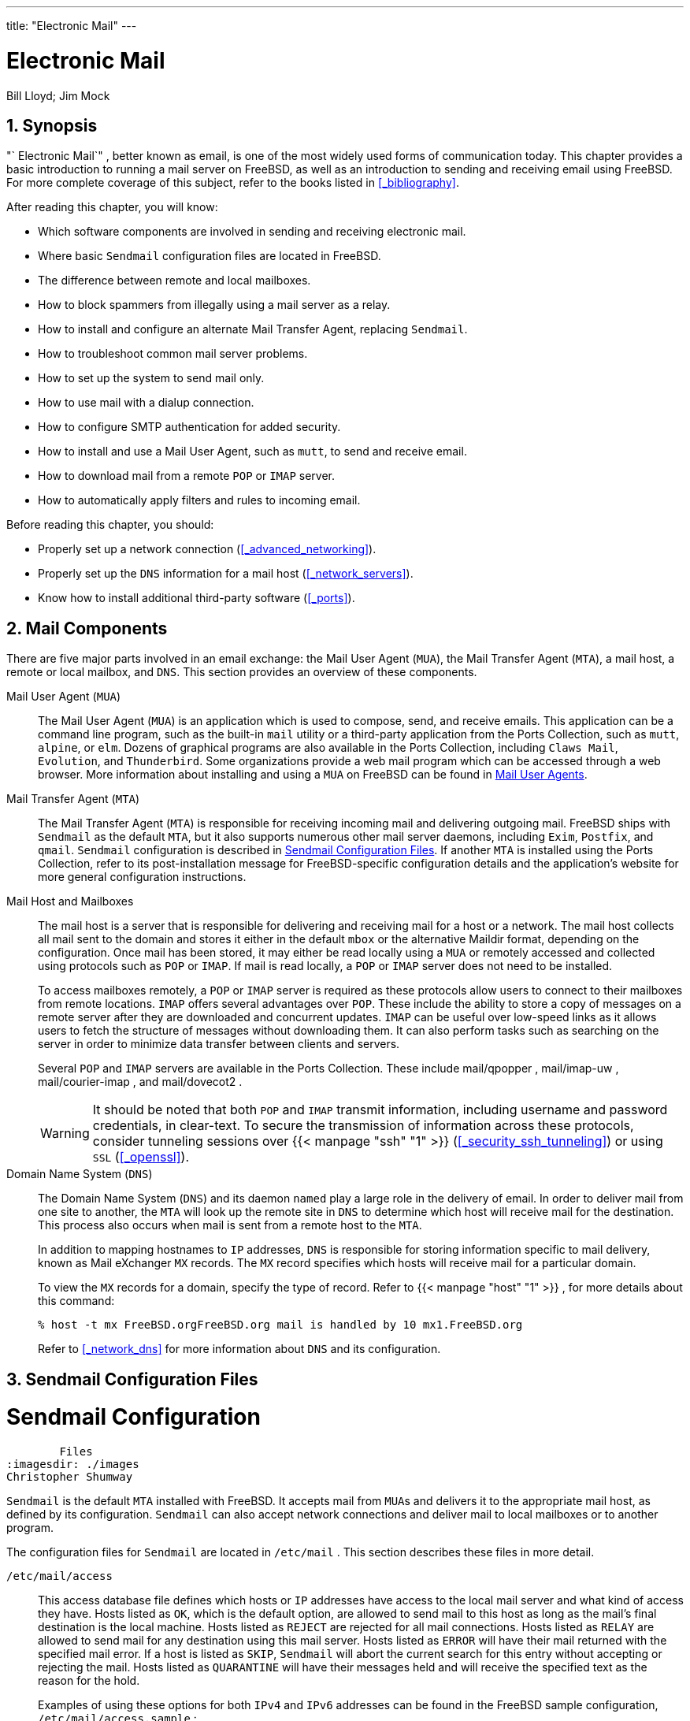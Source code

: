 ---
title: "Electronic Mail"
---
[[_mail]]
= Electronic Mail
:doctype: book
:sectnums:
:toc: left
:icons: font
:experimental:
:sourcedir: .
:imagesdir: ./images
Bill Lloyd; Jim Mock

[[_mail_synopsis]]
== Synopsis

(((email)))

"`
Electronic Mail`"
, better known as email, is one of the most widely used forms of communication today.
This chapter provides a basic introduction to running a mail server on FreeBSD, as well as an introduction to sending and receiving email using FreeBSD.
For more complete coverage of this subject, refer to the books listed in <<_bibliography>>.

After reading this chapter, you will know:

* Which software components are involved in sending and receiving electronic mail.
* Where basic [app]``Sendmail``	  configuration files are located in FreeBSD.
* The difference between remote and local mailboxes.
* How to block spammers from illegally using a mail server as a relay.
* How to install and configure an alternate Mail Transfer Agent, replacing [app]``Sendmail``.
* How to troubleshoot common mail server problems.
* How to set up the system to send mail only.
* How to use mail with a dialup connection.
* How to configure SMTP authentication for added security.
* How to install and use a Mail User Agent, such as [app]``mutt``, to send and receive email.
* How to download mail from a remote [acronym]``POP`` or [acronym]``IMAP``	  server.
* How to automatically apply filters and rules to incoming email.


Before reading this chapter, you should:

* Properly set up a network connection (<<_advanced_networking>>).
* Properly set up the [acronym]``DNS`` information for a mail host (<<_network_servers>>).
* Know how to install additional third-party software (<<_ports>>).


[[_mail_using]]
== Mail Components

(((POP)))

(((IMAP)))

(((DNS)))

(((mail server daemons,Sendmail)))

(((mail server daemons,qmail)))

(((email,receiving)))

(((mail host)))


There are five major parts involved in an email exchange: the Mail User Agent ([acronym]``MUA``), the Mail Transfer Agent ([acronym]``MTA``), a mail host, a remote or local mailbox, and [acronym]``DNS``.
This section provides an overview of these components.

Mail User Agent ([acronym]``MUA``)::
The Mail User Agent ([acronym]``MUA``) is an application which is used to compose, send, and receive emails.
This application can be a command line program, such as the built-in [command]``mail`` utility or a third-party application from the Ports Collection, such as [app]``mutt``, [app]``alpine``, or [app]``elm``.
Dozens of graphical programs are also available in the Ports Collection, including [app]``Claws Mail``, [app]``Evolution``, and [app]``Thunderbird``.
Some organizations provide a web mail program which can be accessed through a web browser.
More information about installing and using a [acronym]``MUA`` on FreeBSD can be found in <<_mail_agents>>.

Mail Transfer Agent ([acronym]``MTA``)::
The Mail Transfer Agent ([acronym]``MTA``) is responsible for receiving incoming mail and delivering outgoing mail.
FreeBSD ships with [app]``Sendmail`` as the default [acronym]``MTA``, but it also supports numerous other mail server daemons, including [app]``Exim``, [app]``Postfix``, and [app]``qmail``. [app]``Sendmail`` configuration is described in <<_sendmail>>.
If another [acronym]``MTA`` is installed using the Ports Collection, refer to its post-installation message for FreeBSD-specific configuration details and the application's website for more general configuration instructions.

Mail Host and Mailboxes::
The mail host is a server that is responsible for delivering and receiving mail for a host or a network.
The mail host collects all mail sent to the domain and stores it either in the default [path]``mbox``
or the alternative Maildir format, depending on the configuration.
Once mail has been stored, it may either be read locally using a [acronym]``MUA`` or remotely accessed and collected using protocols such as [acronym]``POP`` or [acronym]``IMAP``.
If mail is read locally, a [acronym]``POP`` or [acronym]``IMAP`` server does not need to be installed.
+
To access mailboxes remotely, a [acronym]``POP``	    or [acronym]``IMAP`` server is required as these protocols allow users to connect to their mailboxes from remote locations.
[acronym]``IMAP`` offers several advantages over [acronym]``POP``.
These include the ability to store a copy of messages on a remote server after they are downloaded and concurrent updates. [acronym]``IMAP`` can be useful over low-speed links as it allows users to fetch the structure of messages without downloading them.
It can also perform tasks such as searching on the server in order to minimize data transfer between clients and servers.
+
Several [acronym]``POP`` and [acronym]``IMAP`` servers are available in the Ports Collection.
These include [package]#mail/qpopper#
, [package]#mail/imap-uw#
, [package]#mail/courier-imap#
, and [package]#mail/dovecot2#
.
+

WARNING: It should be noted that both [acronym]``POP``	      and [acronym]``IMAP`` transmit information, including username and password credentials, in clear-text.
To secure the transmission of information across these protocols, consider tunneling sessions over  {{< manpage "ssh" "1" >}}
 (<<_security_ssh_tunneling>>) or using [acronym]``SSL`` (<<_openssl>>).
+


Domain Name System ([acronym]``DNS``)::
The Domain Name System ([acronym]``DNS``) and its daemon [command]``named`` play a large role in the delivery of email.
In order to deliver mail from one site to another, the [acronym]``MTA`` will look up the remote site in [acronym]``DNS`` to determine which host will receive mail for the destination.
This process also occurs when mail is sent from a remote host to the [acronym]``MTA``.
+
In addition to mapping hostnames to [acronym]``IP`` addresses, [acronym]``DNS`` is responsible for storing information specific to mail delivery, known as Mail eXchanger [acronym]``MX`` records.
The [acronym]``MX``	    record specifies which hosts will receive mail for a particular domain.
+
To view the [acronym]``MX`` records for a domain, specify the type of record.
Refer to  {{< manpage "host" "1" >}}
, for more details about this command:
+

----
% host -t mx FreeBSD.orgFreeBSD.org mail is handled by 10 mx1.FreeBSD.org
----
+
Refer to <<_network_dns>> for more information about [acronym]``DNS`` and its configuration.


[[_sendmail]]
== Sendmail Configuration Files
= Sendmail Configuration
	Files
:imagesdir: ./images
Christopher Shumway

(((Sendmail)))

[app]``
Sendmail`` is the default [acronym]``MTA`` installed with FreeBSD.
It accepts mail from [acronym]``MUA``s and delivers it to the appropriate mail host, as defined by its configuration. [app]``Sendmail`` can also accept network connections and deliver mail to local mailboxes or to another program.

The configuration files for [app]``Sendmail`` are located in [path]``/etc/mail``
.
This section describes these files in more detail.

(((/etc/mail/access)))

(((/etc/mail/aliases)))

(((/etc/mail/local-host-names)))

(((/etc/mail/mailer.conf)))

(((/etc/mail/mailertable)))

(((/etc/mail/sendmail.cf)))

(((/etc/mail/virtusertable)))

[path]``/etc/mail/access``::
This access database file defines which hosts or [acronym]``IP`` addresses have access to the local mail server and what kind of access they have.
Hosts listed as [option]``OK``, which is the default option, are allowed to send mail to this host as long as the mail's final destination is the local machine.
Hosts listed as [option]``REJECT`` are rejected for all mail connections.
Hosts listed as [option]``RELAY``	    are allowed to send mail for any destination using this mail server.
Hosts listed as [option]``ERROR`` will have their mail returned with the specified mail error.
If a host is listed as [option]``SKIP``, [app]``Sendmail`` will abort the current search for this entry without accepting or rejecting the mail.
Hosts listed as [option]``QUARANTINE`` will have their messages held and will receive the specified text as the reason for the hold.
+
Examples of using these options for both [acronym]``IPv4`` and [acronym]``IPv6``	    addresses can be found in the FreeBSD sample configuration, [path]``/etc/mail/access.sample``
:
+


[source]
----
# $FreeBSD$
#
# Mail relay access control list.  Default is to reject mail unless the
# destination is local, or listed in /etc/mail/local-host-names
#
## Examples (commented out for safety)
#From:cyberspammer.com          ERROR:"550 We don't accept mail from spammers"
#From:okay.cyberspammer.com     OK
#Connect:sendmail.org           RELAY
#To:sendmail.org                RELAY
#Connect:128.32                 RELAY
#Connect:128.32.2               SKIP
#Connect:IPv6:1:2:3:4:5:6:7     RELAY
#Connect:suspicious.example.com QUARANTINE:Mail from suspicious host
#Connect:[127.0.0.3]            OK
#Connect:[IPv6:1:2:3:4:5:6:7:8] OK
----
+
To configure the access database, use the format shown in the sample to make entries in [path]``/etc/mail/access``
, but do not put a comment symbol (``\#``) in front of the entries.
Create an entry for each host or network whose access should be configured.
Mail senders that match the left side of the table are affected by the action on the right side of the table.
+
Whenever this file is updated, update its database and restart [app]``Sendmail``:
+

----
# makemap hash /etc/mail/access < /etc/mail/access
# service sendmail restart
----
[path]``/etc/mail/aliases``::
This database file contains a list of virtual mailboxes that are expanded to users, files, programs, or other aliases.
Here are a few entries to illustrate the file format:
+


[source]
----
root: localuser
ftp-bugs: joe,eric,paul
bit.bucket:  /dev/null
procmail: "|/usr/local/bin/procmail"
----
+
The mailbox name on the left side of the colon is expanded to the target(s) on the right.
The first entry expands the [username]``root``
mailbox  to the [username]``localuser``
mailbox, which is then looked up in the [path]``/etc/mail/aliases``
database.
If no match is found, the message is delivered to [username]``localuser``
.
The second entry shows a mail list.
Mail to [username]``ftp-bugs``
is expanded to the three local mailboxes [username]``joe``
, [username]``eric``
, and [username]``paul``
.
A remote mailbox could be specified as [replaceable]``user@example.com``.
The third entry shows how to write mail to a file, in this case [path]``/dev/null``
.
The last entry demonstrates how to send mail to a program, [path]``/usr/local/bin/procmail``
, through a UNIX(R) pipe.
Refer to  {{< manpage "aliases" "5" >}}
for more information about the format of this file.
+
Whenever this file is updated, run [command]``newaliases`` to update and initialize the aliases database.

[path]``/etc/mail/sendmail.cf``::
This is the master configuration file for [app]``Sendmail``.
It controls the overall behavior of [app]``Sendmail``, including everything from rewriting email addresses to printing rejection messages to remote mail servers.
Accordingly, this configuration file is quite complex.
Fortunately, this file rarely needs to be changed for standard mail servers.
+
The master [app]``Sendmail``	    configuration file can be built from  {{< manpage "m4" "1" >}}
macros that define the features and behavior of [app]``Sendmail``.
Refer to [path]``/usr/src/contrib/sendmail/cf/README``
for some of the details.
+
Whenever changes to this file are made, [app]``Sendmail`` needs to be restarted for the changes to take effect.

[path]``/etc/mail/virtusertable``::
This database file maps mail addresses for virtual domains and users to real mailboxes.
These mailboxes can be local, remote, aliases defined in [path]``/etc/mail/aliases``
, or files.
This allows multiple virtual domains to be hosted on one machine.
+
FreeBSD provides a sample configuration file in [path]``/etc/mail/virtusertable.sample``
to further demonstrate its format.
The following example demonstrates how to create custom entries using that format:
+


[source]
----
root@example.com                root
postmaster@example.com          postmaster@noc.example.net
@example.com                    joe
----
+
This file is processed in a first match order.
When an email address matches the address on the left, it is mapped to the local mailbox listed on the right.
The format of the first entry in this example maps a specific email address to a local mailbox, whereas the format of the second entry maps a specific email address to a remote mailbox.
Finally, any email address from `example.com` which has not matched any of the previous entries will match the last mapping and be sent to the local mailbox ``joe``.
When creating custom entries, use this format and add them to [path]``/etc/mail/virtusertable``
.
Whenever this file is edited, update its database and restart [app]``Sendmail``:
+

----
# makemap hash /etc/mail/virtusertable < /etc/mail/virtusertable
# service sendmail restart
----
[path]``/etc/mail/relay-domains``::
In a default FreeBSD installation, [app]``Sendmail`` is configured to only send mail from the host it is running on.
For example, if a [acronym]``POP`` server is available, users will be able to check mail from remote locations but they will not be able to send outgoing emails from outside locations.
Typically, a few moments after the attempt, an email will be sent from `MAILER-DAEMON`	    with a `5.7 Relaying Denied`	    message.
+
The most straightforward solution is to add the [acronym]``ISP``'s [acronym]``FQDN`` to [path]``/etc/mail/relay-domains``
.
If multiple addresses are needed, add them one per line:
+


[source]
----
your.isp.example.com
other.isp.example.net
users-isp.example.org
www.example.org
----
+
After creating or editing this file, restart [app]``Sendmail`` with [command]``service sendmail restart``.
+
Now any mail sent through the system by any host in this list, provided the user has an account on the system, will succeed.
This allows users to send mail from the system remotely without opening the system up to relaying [acronym]``SPAM`` from the Internet.


[[_mail_changingmta]]
== Changing the Mail Transfer Agent
= Changing the Mail Transfer Agent
:imagesdir: ./images
Andrew Boothman; Gregory Neil Shapiro

(((email,change mta)))


FreeBSD comes with [app]``Sendmail`` already installed as the [acronym]``MTA`` which is in charge of outgoing and incoming mail.
However, the system administrator can change the system's [acronym]``MTA``.
A wide choice of alternative [acronym]``MTA``s is available from the `mail` category of the FreeBSD Ports Collection.

Once a new [acronym]``MTA`` is installed, configure and test the new software before replacing [app]``Sendmail``.
Refer to the documentation of the new [acronym]``MTA`` for information on how to configure the software.

Once the new [acronym]``MTA`` is working, use the instructions in this section to disable [app]``Sendmail`` and configure FreeBSD to use the replacement [acronym]``MTA``.

[[_mail_disable_sendmail]]
=== Disable Sendmail

[WARNING]
====
If [app]``Sendmail``'s outgoing mail service is disabled, it is important that it is replaced with an alternative mail delivery system.
Otherwise, system functions such as  {{< manpage "periodic" "8" >}}
 will be unable to deliver their results by email.
Many parts of the system expect a functional [acronym]``MTA``.
If applications continue to use [app]``Sendmail``'s binaries to try to send email after they are disabled, mail could go into an inactive [app]``Sendmail`` queue and never be delivered.
====


In order to completely disable [app]``Sendmail``, add or edit the following lines in [path]``/etc/rc.conf``
:

[source]
----
sendmail_enable="NO"
sendmail_submit_enable="NO"
sendmail_outbound_enable="NO"
sendmail_msp_queue_enable="NO"
----


To only disable [app]``Sendmail``'s incoming mail service, use only this entry in [path]``/etc/rc.conf``
:

[source]
----
sendmail_enable="NO"
----


More information on [app]``Sendmail``'s startup options is available in  {{< manpage "rc.sendmail" "8" >}}
.

=== Replace the Default MTA


When a new [acronym]``MTA`` is installed using the Ports Collection, its startup script is also installed and startup instructions are mentioned in its package message.
Before starting the new [acronym]``MTA``, stop the running [app]``Sendmail`` processes.
This example stops all of these services, then starts the [app]``Postfix`` service:

----
# service sendmail stop
# service postfix start
----


To start the replacement [acronym]``MTA`` at system boot, add its configuration line to [path]``/etc/rc.conf``
.
This entry enables the Postfix [acronym]``MTA``:

[source]
----
postfix_enable="YES"
----


Some extra configuration is needed as [app]``Sendmail`` is so ubiquitous that some software assumes it is already installed and configured.
Check [path]``/etc/periodic.conf``
 and make sure that these values are set to ``NO``.
If this file does not exist, create it with these entries:

[source]
----
daily_clean_hoststat_enable="NO"
daily_status_mail_rejects_enable="NO"
daily_status_include_submit_mailq="NO"
daily_submit_queuerun="NO"
----


Some alternative [acronym]``MTA``s provide their own compatible implementations of the [app]``Sendmail`` command-line interface in order to facilitate using them as drop-in replacements for [app]``Sendmail``.
However, some [acronym]``MUA``s may try to execute standard [app]``Sendmail`` binaries instead of the new [acronym]``MTA``'s binaries.
FreeBSD uses [path]``/etc/mail/mailer.conf``
 to map the expected [app]``Sendmail`` binaries to the location of the new binaries.
More information about this mapping can be found in  {{< manpage "mailwrapper" "8" >}}
.

The default [path]``/etc/mail/mailer.conf``
	looks like this:

[source]
----
# $FreeBSD$
#
# Execute the "real" sendmail program, named /usr/libexec/sendmail/sendmail
#
sendmail        /usr/libexec/sendmail/sendmail
send-mail       /usr/libexec/sendmail/sendmail
mailq           /usr/libexec/sendmail/sendmail
newaliases      /usr/libexec/sendmail/sendmail
hoststat        /usr/libexec/sendmail/sendmail
purgestat       /usr/libexec/sendmail/sendmail
----


When any of the commands listed on the left are run, the system actually executes the associated command shown on the right.
This system makes it easy to change what binaries are executed when these default binaries are invoked.

Some [acronym]``MTA``s, when installed using the Ports Collection, will prompt to update this file for the new binaries.
For example, [app]``Postfix``	will update the file like this:

[source]
----
#
# Execute the Postfix sendmail program, named /usr/local/sbin/sendmail
#
sendmail        /usr/local/sbin/sendmail
send-mail       /usr/local/sbin/sendmail
mailq           /usr/local/sbin/sendmail
newaliases      /usr/local/sbin/sendmail
----


If the installation of the [acronym]``MTA`` does not automatically update [path]``/etc/mail/mailer.conf``
, edit this file in a text editor so that it points to the new binaries.
This example points to the binaries installed by [package]#mail/ssmtp#
:

[source]
----
sendmail        /usr/local/sbin/ssmtp
send-mail       /usr/local/sbin/ssmtp
mailq           /usr/local/sbin/ssmtp
newaliases      /usr/local/sbin/ssmtp
hoststat        /usr/bin/true
purgestat       /usr/bin/true
----


Once everything is configured, it is recommended to reboot the system.
Rebooting provides the opportunity to ensure that the system is correctly configured to start the new [acronym]``MTA`` automatically on boot.

[[_mail_trouble]]
== Troubleshooting
[qanda]

Why do I have to use the FQDN for hosts on my site?::

The host may actually be in a different domain.
For example, in order for a host in [fqdomainname]``foo.bar.edu``
 to reach a host called [systemitem]``mumble``
 in the [fqdomainname]``bar.edu``
	    domain, refer to it by the Fully-Qualified Domain Name [acronym]``FQDN``, [fqdomainname]``mumble.bar.edu``
, instead of just [systemitem]``mumble``
.
+This is because the version of [app]``BIND``

(((BIND)))
 which ships with FreeBSD no longer provides default abbreviations for non-FQDNs other than the local domain.
An unqualified host such as [systemitem]``mumble``
 must either be found as [fqdomainname]``mumble.foo.bar.edu``
, or it will be searched for in the root domain.
+In older versions of [app]``BIND``, the search continued across [fqdomainname]``mumble.bar.edu``
, and [fqdomainname]``mumble.edu``
.
RFC 1535 details why this is considered bad practice or even a security hole.
+As a good workaround, place the line:
+
[source]
----
search foo.bar.edu bar.edu
----
+
instead of the previous:
+
[source]
----
domain foo.bar.edu
----
+
into [path]``/etc/resolv.conf``
.
However, make sure that the search order does not go beyond the "`boundary between local and public
	      administration`"
, as RFC 1535 calls it.

How can I run a mail server on a dial-up PPP host?::

Connect to a FreeBSD mail gateway on the LAN.
The PPP connection is non-dedicated.
+One way to do this is to get a full-time Internet server to provide secondary [acronym]``MX``

(((MX record)))
	    services for the domain.
In this example, the domain is [fqdomainname]``example.com``
	    and the ISP has configured [fqdomainname]``example.net``
	    to provide secondary [acronym]``MX`` services to the domain:
+
[source]
----
example.com.          MX        10      example.com.
                      MX        20      example.net.
----
+
Only one host should be specified as the final recipient.
For [app]``Sendmail``, add `Cw example.com` in [path]``/etc/mail/sendmail.cf``
 on [fqdomainname]``example.com``
.
+When the sending [acronym]``MTA`` attempts to deliver mail, it will try to connect to the system, [fqdomainname]``example.com``
, over the PPP link.
This will time out if the destination is offline.
The [acronym]``MTA`` will automatically deliver it to the secondary [acronym]``MX`` site at the Internet Service Provider ([acronym]``ISP``), [fqdomainname]``example.net``
.
The secondary [acronym]``MX`` site will periodically try to connect to the primary [acronym]``MX`` host, [fqdomainname]``example.com``
.
+Use something like this as a login script:
+
[source]
----
#!/bin/sh
# Put me in /usr/local/bin/pppmyisp
( sleep 60 ; /usr/sbin/sendmail -q ) &
/usr/sbin/ppp -direct pppmyisp
----
+
When creating a separate login script for users, instead use [command]``sendmail -qRexample.com`` in the script above.
This will force all mail in the queue for [fqdomainname]``example.com``
	    to be processed immediately.
+A further refinement of the situation can be seen from this example from the link:FreeBSD Internet service provider's mailing list:
+
[source]
----
> we provide the secondary MX for a customer. The customer connects to
> our services several times a day automatically to get the mails to
> his primary MX (We do not call his site when a mail for his domains
> arrived). Our sendmail sends the mailqueue every 30 minutes. At the
> moment he has to stay 30 minutes online to be sure that all mail is
> gone to the primary MX.
>
> Is there a command that would initiate sendmail to send all the mails
> now? The user has not root-privileges on our machine of course.

In the privacy flags section of sendmail.cf, there is a
definition Opgoaway,restrictqrun

Remove restrictqrun to allow non-root users to start the queue processing.
You might also like to rearrange the MXs. We are the 1st MX for our
customers like this, and we have defined:

# If we are the best MX for a host, try directly instead of generating
# local config error.
OwTrue

That way a remote site will deliver straight to you, without trying
the customer connection.  You then send to your customer.  Only works for
hosts, so you need to get your customer to name their mail
machine customer.com as well as
hostname.customer.com in the DNS.  Just put an A record in
the DNS for customer.com.
----


[[_mail_advanced]]
== Advanced Topics


This section covers more involved topics such as mail configuration and setting up mail for an entire domain.

[[_mail_config]]
=== Basic Configuration

(((email,configuration)))


Out of the box, one can send email to external hosts as long as [path]``/etc/resolv.conf``
 is configured or the network has access to a configured [acronym]``DNS``	server.
To have email delivered to the [acronym]``MTA``	on the FreeBSD host, do one of the following:

* Run a [acronym]``DNS`` server for the domain.
* Get mail delivered directly to the [acronym]``FQDN`` for the machine.


In order to have mail delivered directly to a host, it must have a permanent static IP address, not a dynamic IP address.
If the system is behind a firewall, it must be configured to allow SMTP traffic.
To receive mail directly at a host, one of these two must be configured:

* Make sure that the lowest-numbered [acronym]``MX``
+

(((MX
	      record)))
 record in [acronym]``DNS`` points to the host's static IP address.
* Make sure there is no [acronym]``MX`` entry in the [acronym]``DNS`` for the host.


Either of the above will allow mail to be received directly at the host.

Try this:

----
# hostnameexample.FreeBSD.org
# host example.FreeBSD.orgexample.FreeBSD.org has address 204.216.27.XX
----


In this example, mail sent directly to 
mailto:yourlogin@example.FreeBSD.org[<yourlogin@example.FreeBSD.org>]
	should work without problems, assuming [app]``Sendmail`` is running correctly on [fqdomainname]``example.FreeBSD.org``
.

For this example:

----
# host example.FreeBSD.orgexample.FreeBSD.org has address 204.216.27.XX
example.FreeBSD.org mail is handled (pri=10) by nevdull.FreeBSD.org
----


All mail sent to [fqdomainname]``example.FreeBSD.org``
 will be collected on [systemitem]``hub``
 under the same username instead of being sent directly to your host.

The above information is handled by the [acronym]``DNS`` server.
The [acronym]``DNS``	record that carries mail routing information is the [acronym]``MX`` entry.
If no [acronym]``MX``	record exists, mail will be delivered directly to the host by way of its IP address.

The [acronym]``MX`` entry for [fqdomainname]``freefall.FreeBSD.org``
 at one time looked like this:

[source]
----
freefall		MX	30	mail.crl.net
freefall		MX	40	agora.rdrop.com
freefall		MX	10	freefall.FreeBSD.org
freefall		MX	20	who.cdrom.com
----

[systemitem]``freefall``
 had many [acronym]``MX`` entries.
The lowest [acronym]``MX`` number is the host that receives mail directly, if available.
If it is not accessible for some reason, the next lower-numbered host will accept messages temporarily, and pass it along when a lower-numbered host becomes available.

Alternate [acronym]``MX`` sites should have separate Internet connections in order to be most useful.
Your [acronym]``ISP`` can provide this service.

[[_mail_domain]]
=== Mail for a Domain


When configuring a [acronym]``MTA`` for a network, any mail sent to hosts in its domain should be diverted to the [acronym]``MTA`` so that users can receive their mail on the master mail server.

(((DNS)))


To make life easiest, a user account with the same _username_ should exist on both the [acronym]``MTA`` and the system with the [acronym]``MUA``.
Use  {{< manpage "adduser" "8" >}}
 to create the user accounts.

The [acronym]``MTA`` must be the designated mail exchanger for each workstation on the network.
This is done in the[acronym]``DNS`` configuration with an [acronym]``MX`` record:

[source]
----
example.FreeBSD.org	A	204.216.27.XX		; Workstation
			MX	10 nevdull.FreeBSD.org	; Mailhost
----


This will redirect mail for the workstation to the [acronym]``MTA`` no matter where the A record points.
The mail is sent to the [acronym]``MX`` host.

This must be configured on a [acronym]``DNS``	server.
If the network does not run its own [acronym]``DNS`` server, talk to the [acronym]``ISP`` or [acronym]``DNS``	provider.

The following is an example of virtual email hosting.
Consider a customer with the domain [fqdomainname]``customer1.org``
, where all the mail for [fqdomainname]``customer1.org``
 should be sent to [fqdomainname]``mail.myhost.com``
.
The [acronym]``DNS`` entry should look like this:

[source]
----
customer1.org		MX	10	mail.myhost.com
----


An ``A``> record is _not_ needed for [fqdomainname]``customer1.org``
 in order to only handle email for that domain.
However, running [command]``ping`` against [fqdomainname]``customer1.org``
 will not work unless an `A` record exists for it.

Tell the [acronym]``MTA`` which domains and/or hostnames it should accept mail for.
Either of the following will work for [app]``Sendmail``:

* Add the hosts to [path]``/etc/mail/local-host-names`` when using the ``FEATURE(use_cw_file)``.
* Add a `Cwyour.host.com` line to [path]``/etc/sendmail.cf`` .


[[_outgoing_only]]
== Setting Up to Send Only
= Setting Up to Send Only
:imagesdir: ./images
Bill Moran


There are many instances where one may only want to send mail through a relay.
Some examples are:

* The computer is a desktop machine that needs to use programs such as  {{< manpage "mail" "1" >}} , using the [acronym]``ISP``'s mail relay.
* The computer is a server that does not handle mail locally, but needs to pass off all mail to a relay for processing.


While any [acronym]``MTA`` is capable of filling this particular niche, it can be difficult to properly configure a full-featured [acronym]``MTA`` just to handle offloading mail.
Programs such as [app]``Sendmail`` and [app]``Postfix`` are overkill for this use.

Additionally, a typical Internet access service agreement may forbid one from running a "`mail server`"
.

The easiest way to fulfill those needs is to install the [package]#mail/ssmtp#
 port:

----
# cd /usr/ports/mail/ssmtp
# make install replace clean
----


Once installed, [package]#mail/ssmtp#
 can be configured with [path]``/usr/local/etc/ssmtp/ssmtp.conf``
:

[source]
----
root=yourrealemail@example.com
mailhub=mail.example.com
rewriteDomain=example.com
hostname=_HOSTNAME_
----


Use the real email address for [username]``root``
.
Enter the [acronym]``ISP``'s outgoing mail relay in place of [fqdomainname]``mail.example.com``
.
Some [acronym]``ISP``s call this the "`outgoing mail
	server`"
 or "`SMTP server`"
.

Make sure to disable [app]``Sendmail``, including the outgoing mail service.
See <<_mail_disable_sendmail>> for details.

[package]#mail/ssmtp#
 has some other options available.
Refer to the examples in [path]``/usr/local/etc/ssmtp``
 or the manual page of [app]``ssmtp`` for more information.

Setting up [app]``ssmtp`` in this manner allows any software on the computer that needs to send mail to function properly, while not violating the [acronym]``ISP``'s usage policy or allowing the computer to be hijacked for spamming.

[[_smtp_dialup]]
== Using Mail with a Dialup Connection


When using a static IP address, one should not need to adjust the default configuration.
Set the hostname to the assigned Internet name and [app]``Sendmail`` will do the rest.

When using a dynamically assigned IP address and a dialup PPP connection to the Internet, one usually has a mailbox on the [acronym]``ISP``'s mail server.
In this example, the [acronym]``ISP``'s domain is [fqdomainname]``example.net``
, the user name is [username]``user``
, the hostname is [fqdomainname]``bsd.home``
, and the [acronym]``ISP`` has allowed [fqdomainname]``relay.example.net``
 as a mail relay.

In order to retrieve mail from the [acronym]``ISP``'s mailbox, install a retrieval agent from the Ports Collection. [package]#mail/fetchmail#
 is a good choice as it supports many different protocols.
Usually, the [acronym]``ISP`` will provide [acronym]``POP``.
When using user [acronym]``PPP``, email can be automatically fetched when an Internet connection is established with the following entry in [path]``/etc/ppp/ppp.linkup``
:

[source]
----
MYADDR:
!bg su user -c fetchmail
----


When using [app]``Sendmail`` to deliver mail to non-local accounts, configure [app]``Sendmail`` to process the mail queue as soon as the Internet connection is established.
To do this, add this line after the above [command]``fetchmail`` entry in [path]``/etc/ppp/ppp.linkup``
:

[source]
----
  !bg su user -c "sendmail -q"
----


In this example, there is an account for [username]``user``
 on [fqdomainname]``bsd.home``
.
In the home directory of [username]``user``
 on [fqdomainname]``bsd.home``
, create a [path]``.fetchmailrc``
 which contains this line:

[source]
----
poll example.net protocol pop3 fetchall pass MySecret
----


This file should not be readable by anyone except [username]``user``
 as it contains the password ``MySecret``.

In order to send mail with the correct `from:` header, configure [app]``Sendmail`` to use 
mailto:user@example.net[<user@example.net>]
 rather than 
mailto:user@bsd.home[<user@bsd.home>]
 and to send all mail via [fqdomainname]``relay.example.net``
, allowing quicker mail transmission.

The following [path]``.mc``
 should suffice:

[source]
----
VERSIONID(`bsd.home.mc version 1.0')
OSTYPE(bsd4.4)dnl
FEATURE(nouucp)dnl
MAILER(local)dnl
MAILER(smtp)dnl
Cwlocalhost
Cwbsd.home
MASQUERADE_AS(`example.net')dnl
FEATURE(allmasquerade)dnl
FEATURE(masquerade_envelope)dnl
FEATURE(nocanonify)dnl
FEATURE(nodns)dnl
define(`SMART_HOST', `relay.example.net')
Dmbsd.home
define(`confDOMAIN_NAME',`bsd.home')dnl
define(`confDELIVERY_MODE',`deferred')dnl
----


Refer to the previous section for details of how to convert this file into the [path]``sendmail.cf``
 format.
Do not forget to restart [app]``Sendmail`` after updating [path]``sendmail.cf``
.

[[_smtp_auth]]
== SMTP Authentication
= SMTP Authentication
:imagesdir: ./images
James Gorham


Configuring [acronym]``SMTP`` authentication on the [acronym]``MTA`` provides a number of benefits. [acronym]``SMTP`` authentication adds a layer of security to [app]``Sendmail``, and provides mobile users who switch hosts the ability to use the same [acronym]``MTA`` without the need to reconfigure their mail client's settings each time.


. Install [package]#security/cyrus-sasl2# from the Ports Collection. This port supports a number of compile-time options. For the SMTP authentication method demonstrated in this example, make sure that [option]``LOGIN`` is not disabled.
. After installing [package]#security/cyrus-sasl2# , edit [path]``/usr/local/lib/sasl2/Sendmail.conf`` , or create it if it does not exist, and add the following line:
+

[source]
----
pwcheck_method: saslauthd
----
. Next, install [package]#security/cyrus-sasl2-saslauthd# and add the following line to [path]``/etc/rc.conf`` :
+

[source]
----
saslauthd_enable="YES"
----
+
Finally, start the saslauthd daemon:
+

----
# service saslauthd start
----
+
This daemon serves as a broker for [app]``Sendmail`` to authenticate against the FreeBSD  {{< manpage "passwd" "5" >}}
database.
This saves the trouble of creating a new set of usernames and passwords for each user that needs to use [acronym]``SMTP`` authentication, and keeps the login and mail password the same.
. Next, edit [path]``/etc/make.conf`` and add the following lines:
+

[source]
----
SENDMAIL_CFLAGS=-I/usr/local/include/sasl -DSASL
SENDMAIL_LDFLAGS=-L/usr/local/lib
SENDMAIL_LDADD=-lsasl2
----
+
These lines provide [app]``Sendmail``	  the proper configuration options for linking to [package]#cyrus-sasl2#
at compile time.
Make sure that [package]#cyrus-sasl2#
has been installed before recompiling [app]``Sendmail``.
. Recompile [app]``Sendmail`` by executing the following commands:
+

----
# cd /usr/src/lib/libsmutil
# make cleandir && make obj && make
# cd /usr/src/lib/libsm
# make cleandir && make obj && make
# cd /usr/src/usr.sbin/sendmail
# make cleandir && make obj && make && make install
----
+
This compile should not have any problems if [path]``/usr/src``
has not changed extensively and the shared libraries it needs are available.
. After [app]``Sendmail`` has been compiled and reinstalled, edit [path]``/etc/mail/freebsd.mc`` or the local [path]``.mc`` . Many administrators choose to use the output from  {{< manpage "hostname" "1" >}} as the name of [path]``.mc`` for uniqueness. Add these lines:
+

[source]
----
dnl set SASL options
TRUST_AUTH_MECH(`GSSAPI DIGEST-MD5 CRAM-MD5 LOGIN')dnl
define(`confAUTH_MECHANISMS', `GSSAPI DIGEST-MD5 CRAM-MD5 LOGIN')dnl
----
+
These options configure the different methods available to [app]``Sendmail`` for authenticating users.
To use a method other than [app]``pwcheck``, refer to the [app]``Sendmail`` documentation.
. Finally, run  {{< manpage "make" "1" >}} while in [path]``/etc/mail`` . That will run the new [path]``.mc`` and create a [path]``.cf`` named either [path]``freebsd.cf`` or the name used for the local [path]``.mc`` . Then, run [command]``make install restart``, which will copy the file to [path]``sendmail.cf`` , and properly restart [app]``Sendmail``. For more information about this process, refer to [path]``/etc/mail/Makefile`` .


To test the configuration, use a [acronym]``MUA`` to send a test message.
For further investigation, set the [option]``LogLevel`` of [app]``Sendmail`` to `13` and watch [path]``/var/log/maillog``
 for any errors.

For more information, refer to http://www.sendmail.org/~ca/email/auth.html[
	SMTP authentication].

[[_mail_agents]]
== Mail User Agents
= Mail User Agents
:imagesdir: ./images
Marc Silver

(((Mail User Agents)))


A [acronym]``MUA`` is an application that is used to send and receive email.
As email "`evolves`"
 and becomes more complex, [acronym]``MUA``s are becoming increasingly powerful and provide users increased functionality and flexibility.
The `mail` category of the FreeBSD Ports Collection contains numerous [acronym]``MUA``s.
These include graphical email clients such as [app]``Evolution`` or [app]``Balsa`` and console based clients such as [app]``mutt`` or [app]``alpine``.

[[_mail_command]]
=== mail

 {{< manpage "mail" "1" >}}
 is the default [acronym]``MUA`` installed with FreeBSD.
It is a console based [acronym]``MUA`` that offers the basic functionality required to send and receive text-based email.
It provides limited attachment support and can only access local mailboxes.

Although [command]``mail`` does not natively support interaction with [acronym]``POP`` or [acronym]``IMAP`` servers, these mailboxes may be downloaded to a local [path]``mbox``
 using an application such as [app]``fetchmail``.

In order to send and receive email, run [command]``mail``:

----
% mail
----


The contents of the user's mailbox in [path]``/var/mail``
 are automatically read by [command]``mail``.
Should the mailbox be empty, the utility exits with a message indicating that no mail could be found.
If mail exists, the application interface starts, and a list of messages will be displayed.
Messages are automatically numbered, as can be seen in the following example:

----
Mail version 8.1 6/6/93.  Type ? for help.
"/var/mail/marcs": 3 messages 3 new
>N  1 root@localhost        Mon Mar  8 14:05  14/510   "test"
 N  2 root@localhost        Mon Mar  8 14:05  14/509   "user account"
 N  3 root@localhost        Mon Mar  8 14:05  14/509   "sample"
----


Messages can now be read by typing kbd:[t]
	followed by the message number.
This example reads the first email:

----
&t 1Message 1:
From root@localhost  Mon Mar  8 14:05:52 2004
X-Original-To: marcs@localhost
Delivered-To: marcs@localhost
To: marcs@localhost
Subject: test
Date: Mon,  8 Mar 2004 14:05:52 +0200 (SAST)
From: root@localhost (Charlie Root)

This is a test message, please reply if you receive it.
----


As seen in this example, the message will be displayed with full headers.
To display the list of messages again, press kbd:[h]
.

If the email requires a reply, press either kbd:[R]
 or kbd:[r][command]``mail`` keys.
 kbd:[R]
 instructs [command]``mail`` to reply only to the sender of the email, while kbd:[r]
 replies to all other recipients of the message.
These commands can be suffixed with the mail number of the message to reply to.
After typing the response, the end of the message should be marked by a single kbd:[.]
 on its own line.
An example can be seen below:

----
&R 1To: root@localhost
Subject: Re: testThank you, I did get your email.
.EOT
----


In order to send a new email, press kbd:[m]
, followed by the recipient email address.
Multiple recipients may be specified by separating each address with the kbd:[,]
 delimiter.
The subject of the message may then be entered, followed by the message contents.
The end of the message should be specified by putting a single kbd:[.]
 on its own line.

----
&mail root@localhostSubject:I mastered mail

Now I can send and receive email using mail ... :)
.EOT
----


While using [command]``mail``, press kbd:[?]
 to display help at any time.
Refer to  {{< manpage "mail" "1" >}}
 for more help on how to use [command]``mail``.

[NOTE]
====
 {{< manpage "mail" "1" >}}
 was not designed to handle attachments and thus deals with them poorly.
Newer [acronym]``MUA``s handle attachments in a more intelligent way.
Users who prefer to use [command]``mail`` may find the [package]#converters/mpack#
 port to be of considerable use.
====

[[_mutt_command]]
=== mutt

[app]``
mutt`` is a powerful [acronym]``MUA``, with many features, including:

* The ability to thread messages.
* PGP support for digital signing and encryption of email.
* MIME support.
* Maildir support.
* Highly customizable.


Refer to http://www.mutt.org	for more information on [app]``mutt``.

[app]``mutt`` may be installed using the [package]#mail/mutt#
 port.
After the port has been installed, [app]``mutt`` can be started by issuing the following command:

----
% mutt
----

[app]``
mutt`` will automatically read and display the contents of the user mailbox in [path]``/var/mail``
.
If no mails are found, [app]``mutt`` will wait for commands from the user.
The example below shows [app]``mutt`` displaying a list of messages:



image::mail/mutt1[]


To read an email, select it using the cursor keys and press kbd:[Enter]
.
An example of [app]``mutt`` displaying email can be seen below:



image::mail/mutt2[]


Similar to  {{< manpage "mail" "1" >}}
, [app]``mutt``	can be used to reply only to the sender of the message as well as to all recipients.
To reply only to the sender of the email, press kbd:[r]
.
To send a group reply to the original sender as well as all the message recipients, press kbd:[g]
.

[NOTE]
====
By default, [app]``mutt`` uses the  {{< manpage "vi" "1" >}}
 editor for creating and replying to emails.
Each user can customize this by creating or editing the [path]``.muttrc``
 in their home directory and setting the `editor` variable or by setting the [var]``EDITOR`` environment variable.
Refer to http://www.mutt.org/	  for more information about configuring [app]``mutt``.
====


To compose a new mail message, press kbd:[m]
.
After a valid subject has been given, [app]``mutt`` will start  {{< manpage "vi" "1" >}}
 so the email can be written.
Once the contents of the email are complete, save and quit from [command]``vi``. [app]``mutt`` will resume, displaying a summary screen of the mail that is to be delivered.
In order to send the mail, press kbd:[y]
.
An example of the summary screen can be seen below:



image::mail/mutt3[]

[app]``
mutt`` contains extensive help which can be accessed from most of the menus by pressing kbd:[?]
.
The top line also displays the keyboard shortcuts where appropriate.

[[_alpine_command]]
=== alpine

[app]``
alpine`` is aimed at a beginner user, but also includes some advanced features.

[WARNING]
====
[app]``alpine`` has had several remote vulnerabilities discovered in the past, which allowed remote attackers to execute arbitrary code as users on the local system, by the action of sending a specially-prepared email.
While _known_ problems have been fixed, [app]``alpine`` code is written in an insecure style and the FreeBSD Security Officer believes there are likely to be other undiscovered vulnerabilities.
Users install [app]``alpine`` at their own risk.
====


The current version of [app]``alpine``	may be installed using the [package]#mail/alpine#
	port.
Once the port has installed, [app]``alpine`` can be started by issuing the following command:

----
% alpine
----


The first time [app]``alpine``	runs, it displays a greeting page with a brief introduction, as well as a request from the [app]``alpine`` development team to send an anonymous email message allowing them to judge how many users are using their client.
To send this anonymous message, press kbd:[Enter]
.
Alternatively, press kbd:[E]
 to exit the greeting without sending an anonymous message.
An example of the greeting page is shown below:



image::mail/pine1[]


The main menu is then presented, which can be navigated using the cursor keys.
This main menu provides shortcuts for the composing new mails, browsing mail directories, and administering address book entries.
Below the main menu, relevant keyboard shortcuts to perform functions specific to the task at hand are shown.

The default directory opened by [app]``alpine`` is [path]``inbox``
.
To view the message index, press kbd:[I]
, or select the 
 option shown below:



image::mail/pine2[]


The message index shows messages in the current directory and can be navigated by using the cursor keys.
Highlighted messages can be read by pressing kbd:[Enter]
.



image::mail/pine3[]


In the screenshot below, a sample message is displayed by [app]``alpine``.
Contextual keyboard shortcuts are displayed at the bottom of the screen.
An example of one of a shortcut is kbd:[r]
, which tells the [acronym]``MUA`` to reply to the current message being displayed.



image::mail/pine4[]


Replying to an email in [app]``alpine``	is done using the [app]``pico`` editor, which is installed by default with [app]``alpine``. [app]``pico`` makes it easy to navigate the message and is easier for novice users to use than  {{< manpage "vi" "1" >}}
	or  {{< manpage "mail" "1" >}}
.
Once the reply is complete, the message can be sent by pressing kbd:[Ctrl+X]
. [app]``alpine`` will ask for confirmation before sending the message.



image::mail/pine5[]

[app]``
alpine`` can be customized using the 
 option from the main menu.
Consult http://www.washington.edu/alpine/	for more information.

[[_mail_fetchmail]]
== Using fetchmail
= Using fetchmail
:imagesdir: ./images
Marc Silver

(((fetchmail)))

[app]``
fetchmail`` is a full-featured [acronym]``IMAP`` and [acronym]``POP`` client.
It allows users to automatically download mail from remote [acronym]``IMAP`` and [acronym]``POP`` servers and save it into local mailboxes where it can be accessed more easily.
 [app]``fetchmail`` can be installed using the [package]#mail/fetchmail#
 port, and offers various features, including:

* Support for the [acronym]``POP3``, [acronym]``APOP``, [acronym]``KPOP``, [acronym]``IMAP``, [acronym]``ETRN`` and [acronym]``ODMR`` protocols.
* Ability to forward mail using [acronym]``SMTP``, which allows filtering, forwarding, and aliasing to function normally.
* May be run in daemon mode to check periodically for new messages.
* Can retrieve multiple mailboxes and forward them, based on configuration, to different local users.


This section explains some of the basic features of [app]``fetchmail``.
This utility requires a [path]``.fetchmailrc``
 configuration in the user's home directory in order to run correctly.
This file includes server information as well as login credentials.
Due to the sensitive nature of the contents of this file, it is advisable to make it readable only by the user, with the following command:

----
% chmod 600 .fetchmailrc
----


The following [path]``.fetchmailrc``
 serves as an example for downloading a single user mailbox using [acronym]``POP``.
It tells [app]``fetchmail`` to connect to [fqdomainname]``example.com``
 using a username of [username]``joesoap``
 and a password of ``XXX``.
This example assumes that the user [username]``joesoap``
 exists on the local system.

[source]
----
poll example.com protocol pop3 username "joesoap" password "XXX"
----


The next example connects to multiple [acronym]``POP`` and [acronym]``IMAP`` servers and redirects to different local usernames where applicable:

[source]
----
poll example.com proto pop3:
user "joesoap", with password "XXX", is "jsoap" here;
user "andrea", with password "XXXX";
poll example2.net proto imap:
user "john", with password "XXXXX", is "myth" here;
----

[app]``
fetchmail`` can be run in daemon mode by running it with [option]``-d``, followed by the interval (in seconds) that [app]``fetchmail`` should poll servers listed in [path]``.fetchmailrc``
.
The following example configures [app]``fetchmail`` to poll every 600 seconds:

----
% fetchmail -d 600
----


More information on [app]``fetchmail`` can be found at http://www.fetchmail.info/.

[[_mail_procmail]]
== Using procmail
= Using procmail
:imagesdir: ./images
Marc Silver

(((procmail)))

[app]``
procmail`` is a powerful application used to filter incoming mail.
It allows users to define "`rules`"
 which can be matched to incoming mails to perform specific functions or to reroute mail to alternative mailboxes or email addresses. [app]``procmail`` can be installed using the [package]#mail/procmail#
 port.
Once installed, it can be directly integrated into most [acronym]``MTA``s.
Consult the [acronym]``MTA`` documentation for more information.
Alternatively, [app]``procmail`` can be integrated by adding the following line to a [path]``.forward``
 in the home directory of the user:

[source]
----
"|exec /usr/local/bin/procmail || exit 75"
----


The following section displays some basic [app]``procmail`` rules, as well as brief descriptions of what they do.
Rules must be inserted into a [path]``.procmailrc``
, which must reside in the user's home directory.

The majority of these rules can be found in  {{< manpage "procmailex" "5" >}}
.

To forward all mail from 
mailto:user@example.com[<user@example.com>]
 to an external address of 
mailto:goodmail@example2.com[<goodmail@example2.com>]
:

[source]
----
:0
* ^From.*user@example.com
! goodmail@example2.com
----


To forward all mails shorter than 1000 bytes to an external address of 
mailto:goodmail@example2.com[<goodmail@example2.com>]
:

[source]
----
:0
* < 1000
! goodmail@example2.com
----


To send all mail sent to 
mailto:alternate@example.com[<alternate@example.com>]
 to a mailbox called [path]``alternate``
:

[source]
----
:0
* ^TOalternate@example.com
alternate
----


To send all mail with a subject of "`Spam`"
 to [path]``/dev/null``
:

[source]
----
:0
^Subject:.*Spam
/dev/null
----


A useful recipe that parses incoming [fqdomainname]``FreeBSD.org``
 mailing lists and places each list in its own mailbox:

[source]
----
:0
* ^Sender:.owner-freebsd-\/[^@]+@FreeBSD.ORG
{
	LISTNAME=${MATCH}
	:0
	* LISTNAME??^\/[^@]+
	FreeBSD-${MATCH}
}
----

ifdef::backend-docbook[]
[index]
== Index
// Generated automatically by the DocBook toolchain.
endif::backend-docbook[]